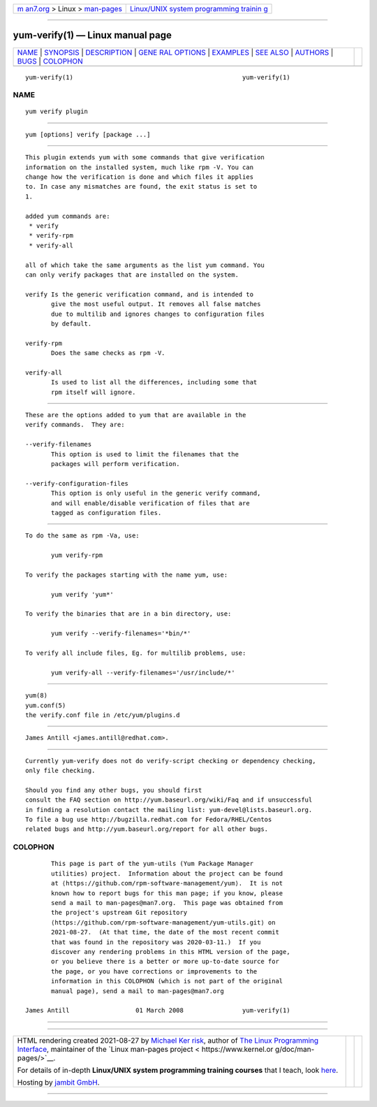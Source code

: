 .. container:: page-top

.. container:: nav-bar

   +----------------------------------+----------------------------------+
   | `m                               | `Linux/UNIX system programming   |
   | an7.org <../../../index.html>`__ | trainin                          |
   | > Linux >                        | g <http://man7.org/training/>`__ |
   | `man-pages <../index.html>`__    |                                  |
   +----------------------------------+----------------------------------+

--------------

yum-verify(1) — Linux manual page
=================================

+-----------------------------------+-----------------------------------+
| `NAME <#NAME>`__ \|               |                                   |
| `SYNOPSIS <#SYNOPSIS>`__ \|       |                                   |
| `DESCRIPTION <#DESCRIPTION>`__ \| |                                   |
| `GENE                             |                                   |
| RAL OPTIONS <#GENERAL_OPTIONS>`__ |                                   |
| \| `EXAMPLES <#EXAMPLES>`__ \|    |                                   |
| `SEE ALSO <#SEE_ALSO>`__ \|       |                                   |
| `AUTHORS <#AUTHORS>`__ \|         |                                   |
| `BUGS <#BUGS>`__ \|               |                                   |
| `COLOPHON <#COLOPHON>`__          |                                   |
+-----------------------------------+-----------------------------------+
| .. container:: man-search-box     |                                   |
+-----------------------------------+-----------------------------------+

::

   yum-verify(1)                                              yum-verify(1)

NAME
-------------------------------------------------

::

          yum verify plugin


---------------------------------------------------------

::

          yum [options] verify [package ...]


---------------------------------------------------------------

::

          This plugin extends yum with some commands that give verification
          information on the installed system, much like rpm -V. You can
          change how the verification is done and which files it applies
          to. In case any mismatches are found, the exit status is set to
          1.

          added yum commands are:
           * verify
           * verify-rpm
           * verify-all

          all of which take the same arguments as the list yum command. You
          can only verify packages that are installed on the system.

          verify Is the generic verification command, and is intended to
                 give the most useful output. It removes all false matches
                 due to multilib and ignores changes to configuration files
                 by default.

          verify-rpm
                 Does the same checks as rpm -V.

          verify-all
                 Is used to list all the differences, including some that
                 rpm itself will ignore.


-----------------------------------------------------------------------

::

          These are the options added to yum that are available in the
          verify commands.  They are:

          --verify-filenames
                 This option is used to limit the filenames that the
                 packages will perform verification.

          --verify-configuration-files
                 This option is only useful in the generic verify command,
                 and will enable/disable verification of files that are
                 tagged as configuration files.


---------------------------------------------------------

::

          To do the same as rpm -Va, use:

                 yum verify-rpm

          To verify the packages starting with the name yum, use:

                 yum verify 'yum*'

          To verify the binaries that are in a bin directory, use:

                 yum verify --verify-filenames='*bin/*'

          To verify all include files, Eg. for multilib problems, use:

                 yum verify-all --verify-filenames='/usr/include/*'


---------------------------------------------------------

::

          yum(8)
          yum.conf(5)
          the verify.conf file in /etc/yum/plugins.d


-------------------------------------------------------

::

          James Antill <james.antill@redhat.com>.


-------------------------------------------------

::

          Currently yum-verify does not do verify-script checking or dependency checking,
          only file checking.

          Should you find any other bugs, you should first
          consult the FAQ section on http://yum.baseurl.org/wiki/Faq and if unsuccessful
          in finding a resolution contact the mailing list: yum-devel@lists.baseurl.org.
          To file a bug use http://bugzilla.redhat.com for Fedora/RHEL/Centos
          related bugs and http://yum.baseurl.org/report for all other bugs.

COLOPHON
---------------------------------------------------------

::

          This page is part of the yum-utils (Yum Package Manager
          utilities) project.  Information about the project can be found
          at ⟨https://github.com/rpm-software-management/yum⟩.  It is not
          known how to report bugs for this man page; if you know, please
          send a mail to man-pages@man7.org.  This page was obtained from
          the project's upstream Git repository
          ⟨https://github.com/rpm-software-management/yum-utils.git⟩ on
          2021-08-27.  (At that time, the date of the most recent commit
          that was found in the repository was 2020-03-11.)  If you
          discover any rendering problems in this HTML version of the page,
          or you believe there is a better or more up-to-date source for
          the page, or you have corrections or improvements to the
          information in this COLOPHON (which is not part of the original
          manual page), send a mail to man-pages@man7.org

   James Antill                  01 March 2008                yum-verify(1)

--------------

--------------

.. container:: footer

   +-----------------------+-----------------------+-----------------------+
   | HTML rendering        |                       | |Cover of TLPI|       |
   | created 2021-08-27 by |                       |                       |
   | `Michael              |                       |                       |
   | Ker                   |                       |                       |
   | risk <https://man7.or |                       |                       |
   | g/mtk/index.html>`__, |                       |                       |
   | author of `The Linux  |                       |                       |
   | Programming           |                       |                       |
   | Interface <https:     |                       |                       |
   | //man7.org/tlpi/>`__, |                       |                       |
   | maintainer of the     |                       |                       |
   | `Linux man-pages      |                       |                       |
   | project <             |                       |                       |
   | https://www.kernel.or |                       |                       |
   | g/doc/man-pages/>`__. |                       |                       |
   |                       |                       |                       |
   | For details of        |                       |                       |
   | in-depth **Linux/UNIX |                       |                       |
   | system programming    |                       |                       |
   | training courses**    |                       |                       |
   | that I teach, look    |                       |                       |
   | `here <https://ma     |                       |                       |
   | n7.org/training/>`__. |                       |                       |
   |                       |                       |                       |
   | Hosting by `jambit    |                       |                       |
   | GmbH                  |                       |                       |
   | <https://www.jambit.c |                       |                       |
   | om/index_en.html>`__. |                       |                       |
   +-----------------------+-----------------------+-----------------------+

--------------

.. container:: statcounter

   |Web Analytics Made Easy - StatCounter|

.. |Cover of TLPI| image:: https://man7.org/tlpi/cover/TLPI-front-cover-vsmall.png
   :target: https://man7.org/tlpi/
.. |Web Analytics Made Easy - StatCounter| image:: https://c.statcounter.com/7422636/0/9b6714ff/1/
   :class: statcounter
   :target: https://statcounter.com/
